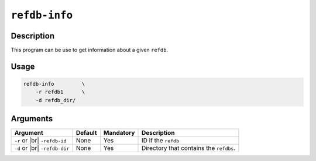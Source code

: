 ``refdb-info``
==============

Description
***********

This program can be use to get information about a given ``refdb``.

Usage
*****

.. code-block::

    refdb-info         \
        -r refdb1      \
        -d refdb_dir/           

Arguments
*********

+----------------+---------+-----------+----------------------------------------------------------+
| Argument       | Default | Mandatory | Description                                              |
+================+=========+===========+==========================================================+
| ``-r`` or |br| | None    | Yes       | ID if the ``refdb``                                      |
| ``-refdb-id``  |         |           |                                                          |
+----------------+---------+-----------+----------------------------------------------------------+
| ``-d`` or |br| | None    | Yes       | Directory that contains the ``refdbs``.                  |
| ``-refdb-dir`` |         |           |                                                          |
+----------------+---------+-----------+----------------------------------------------------------+

.. |br| raw:: html

    <br>

